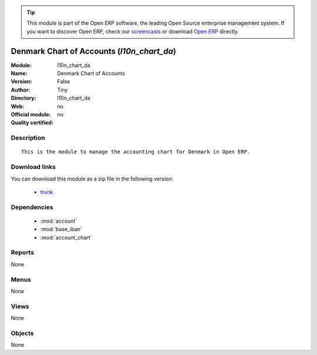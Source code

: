 
.. module:: l10n_chart_da
    :synopsis: Denmark Chart of Accounts 
    :noindex:
.. 

.. raw:: html

      <br />
    <link rel="stylesheet" href="../_static/hide_objects_in_sidebar.css" type="text/css" />

.. tip:: This module is part of the Open ERP software, the leading Open Source 
  enterprise management system. If you want to discover Open ERP, check our 
  `screencasts <href="http://openerp.tv>`_ or download 
  `Open ERP <href="http://openerp.com>`_ directly.

.. raw:: html

    <div class="js-kit-rating" title="" permalink="" standalone="yes" path="/l10n_chart_da"></div>
    <script src="http://js-kit.com/ratings.js"></script>

Denmark Chart of Accounts (*l10n_chart_da*)
===========================================
:Module: l10n_chart_da
:Name: Denmark Chart of Accounts
:Version: False
:Author: Tiny
:Directory: l10n_chart_da
:Web: 
:Official module: no
:Quality certified: no

Description
-----------

::

  This is the module to manage the accounting chart for Denmark in Open ERP.

Download links
--------------

You can download this module as a zip file in the following version:

  * `trunk </download/modules/trunk/l10n_chart_da.zip>`_


Dependencies
------------

 * :mod:`account`
 * :mod:`base_iban`
 * :mod:`account_chart`

Reports
-------

None


Menus
-------


None


Views
-----


None



Objects
-------

None
